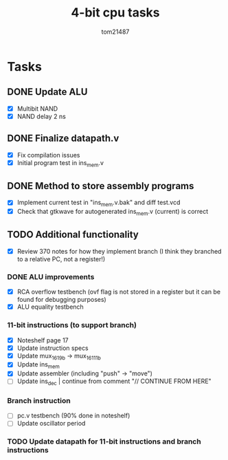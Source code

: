 #+title: 4-bit cpu tasks
#+author: tom21487

* Tasks
** DONE Update ALU
- [X] Multibit NAND
- [X] NAND delay 2 ns
** DONE Finalize datapath.v
- [X] Fix compilation issues
- [X] Initial program test in ins_mem.v
** DONE Method to store assembly programs
- [X] Implement current test in "ins_mem.v.bak" and diff test.vcd
- [X] Check that gtkwave for autogenerated ins_mem.v (current) is correct
** TODO Additional functionality
- [X] Review 370 notes for how they implement branch (I think they branched to a relative PC, not a register!)
*** DONE ALU improvements
- [X] RCA overflow testbench (ovf flag is not stored in a register but it can be found for debugging purposes)
- [X] ALU equality testbench
*** 11-bit instructions (to support branch)
- [X] Noteshelf page 17
- [X] Update instruction specs
- [X] Update mux_16_1_9b -> mux_16_1_11b
- [X] Update ins_mem
- [X] Update assembler (including "push" -> "move")
- [ ] Update ins_dec | continue from comment "// CONTINUE FROM HERE"
*** Branch instruction
- [ ] pc.v testbench (90% done in noteshelf)
- [ ] Update oscillator period
*** TODO Update datapath for 11-bit instructions and branch instructions
